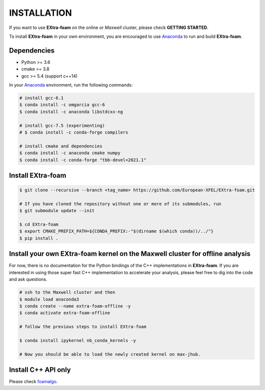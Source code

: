 INSTALLATION
============

If you want to use **EXtra-foam** on the online or `Maxwell` cluster, please check **GETTING STARTED**.

.. _Anaconda: https://www.anaconda.com/

To install **EXtra-foam** in your own environment, you are encouraged to use Anaconda_ to run
and build **EXtra-foam**.

Dependencies
------------

- Python >= 3.6
- cmake >= 3.8
- gcc >= 5.4 (support c++14)

In your Anaconda_ environment, run the following commands:

.. code-block:: bash

    # install gcc-6.1
    $ conda install -c omgarcia gcc-6
    $ conda install -c anaconda libstdcxx-ng

    # install gcc-7.5 (experimenting)
    # $ conda install -c conda-forge compilers

    # install cmake and dependencies
    $ conda install -c anaconda cmake numpy
    $ conda install -c conda-forge "tbb-devel<2021.1"

Install **EXtra-foam**
----------------------

.. code-block:: bash

    $ git clone --recursive --branch <tag_name> https://github.com/European-XFEL/EXtra-foam.git

    # If you have cloned the repository without one or more of its submodules, run
    $ git submodule update --init

    $ cd EXtra-foam
    $ export CMAKE_PREFIX_PATH=${CONDA_PREFIX:-"$(dirname $(which conda))/../"}
    $ pip install .


Install your own **EXtra-foam** kernel on the Maxwell cluster for offline analysis
----------------------------------------------------------------------------------

For now, there is no documentation for the Python bindings of the C++ implementations in
**EXtra-foam**. If you are interested in using those super fast C++ implementation to
accelerate your analysis, please feel free to dig into the code and ask questions.

.. code-block:: bash

    # ssh to the Maxwell cluster and then
    $ module load anaconda3
    $ conda create --name extra-foam-offline -y
    $ conda activate extra-foam-offline

    # follow the previous steps to install EXtra-foam

    $ conda install ipykernel nb_conda_kernels -y

    # Now you should be able to load the newly created kernel on max-jhub.


Install C++ API only
--------------------

.. _foamalgo: https://github.com/zhujun98/foamalgo

Please check foamalgo_.
